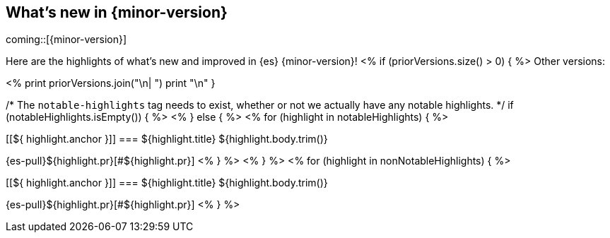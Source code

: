 [[release-highlights]]
== What's new in {minor-version}

coming::[{minor-version}]

Here are the highlights of what's new and improved in {es} {minor-version}!
ifeval::[\\{release-state}\\"!=\\"unreleased\\"]
For detailed information about this release, see the <<es-release-notes>> and
<<breaking-changes>>.
endif::[]
<% if (priorVersions.size() > 0) { %>
// Add previous release to the list
Other versions:

<%
print priorVersions.join("\n| ")
print "\n"
}

/* The `notable-highlights` tag needs to exist, whether or not we actually have any notable highlights. */
if (notableHighlights.isEmpty()) { %>
// The notable-highlights tag marks entries that
// should be featured in the Stack Installation and Upgrade Guide:
// tag::notable-highlights[]
// [discrete]
// === Heading
//
// Description.
// end::notable-highlights[]
<% } else { %>
// tag::notable-highlights[]
<% for (highlight in notableHighlights) { %>
[discrete]
[[${ highlight.anchor }]]
=== ${highlight.title}
${highlight.body.trim()}

{es-pull}${highlight.pr}[#${highlight.pr}]
<% } %>
// end::notable-highlights[]
<% } %>
<% for (highlight in nonNotableHighlights) { %>
[discrete]
[[${ highlight.anchor }]]
=== ${highlight.title}
${highlight.body.trim()}

{es-pull}${highlight.pr}[#${highlight.pr}]
<% } %>
